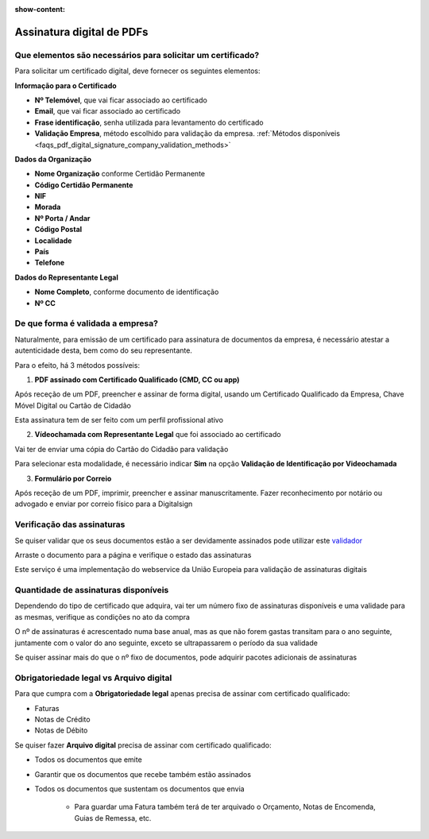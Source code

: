 :show-content:

==========================
Assinatura digital de PDFs
==========================

.. seealso::
    :doc:`Consulte o nosso Guia sobre assinatura digital de PDFs <../invoicing/pdf_signing>`

Que elementos são necessários para solicitar um certificado?
============================================================
Para solicitar um certificado digital, deve fornecer os seguintes elementos:

**Informação para o Certificado**

- **Nº Telemóvel**, que vai ficar associado ao certificado
- **Email**, que vai ficar associado ao certificado
- **Frase identificação**, senha utilizada para levantamento do certificado
- **Validação Empresa**, método escolhido para validação da empresa. :ref:`Métodos disponíveis <faqs_pdf_digital_signature_company_validation_methods>`

**Dados da Organização**

- **Nome Organização** conforme Certidão Permanente
- **Código Certidão Permanente**
- **NIF**
- **Morada**
- **Nº Porta / Andar**
- **Código Postal**
- **Localidade**
- **País**
- **Telefone**

**Dados do Representante Legal**

- **Nome Completo**, conforme documento de identificação
- **Nº CC**


.. _faqs_pdf_digital_signature_company_validation_methods:

De que forma é validada a empresa?
==================================
Naturalmente, para emissão de um certificado para assinatura de documentos da empresa, é necessário atestar a
autenticidade desta, bem como do seu representante.

Para o efeito, há 3 métodos possíveis:

1. **PDF assinado com Certificado Qualificado (CMD, CC ou app)**

.. TODO : verificar como é recebido o PDF original

Após receção de um PDF, preencher e assinar de forma digital, usando um Certificado Qualificado da Empresa, Chave Móvel
Digital ou Cartão de Cidadão

Esta assinatura tem de ser feito com um perfil profissional ativo

2. **Vídeochamada com Representante Legal** que foi associado ao certificado

Vai ter de enviar uma cópia do Cartão do Cidadão para validação

Para selecionar esta modalidade, é necessário indicar **Sim** na opção **Validação de Identificação por Videochamada**

.. image:: pdf_digital_signature/assinatura.png
   :align: center

3. **Formulário por Correio**

.. TODO : verificar como é recebido o PDF original

Após receção de um PDF, imprimir, preencher e assinar manuscritamente. Fazer reconhecimento por notário ou advogado e
enviar por correio físico para a Digitalsign

Verificação das assinaturas
===========================
Se quiser validar que os seus documentos estão a ser devidamente assinados pode utilizar este `validador <https://validador.digitalsign.pt/verify>`_

Arraste o documento para a página e verifique o estado das assinaturas

Este serviço é uma implementação do webservice da União Europeia para validação de assinaturas digitais

.. TODO : verificar se é mesmo um webservice

Quantidade de assinaturas disponíveis
=====================================
Dependendo do tipo de certificado que adquira, vai ter um número fixo de assinaturas disponíveis e uma validade para
as mesmas, verifique as condições no ato da compra

O nº de assinaturas é acrescentado numa base anual, mas as que não forem gastas transitam para o ano seguinte, juntamente
com o valor do ano seguinte, exceto se ultrapassarem o período da sua validade

Se quiser assinar mais do que o nº fixo de documentos, pode adquirir pacotes adicionais de assinaturas

.. TODO : como controlar nº de assinaturas e quem fica com o prejuízo se ultrapassar? vai continuar a assinar?

Obrigatoriedade legal vs Arquivo digital
========================================
Para que cumpra com a **Obrigatoriedade legal** apenas precisa de assinar com certificado qualificado:

- Faturas
- Notas de Crédito
- Notas de Débito

Se quiser fazer **Arquivo digital** precisa de assinar com certificado qualificado:

- Todos os documentos que emite
- Garantir que os documentos que recebe também estão assinados
- Todos os documentos que sustentam os documentos que envia

        - Para guardar uma Fatura também terá de ter arquivado o Orçamento, Notas de Encomenda, Guias de Remessa, etc.
